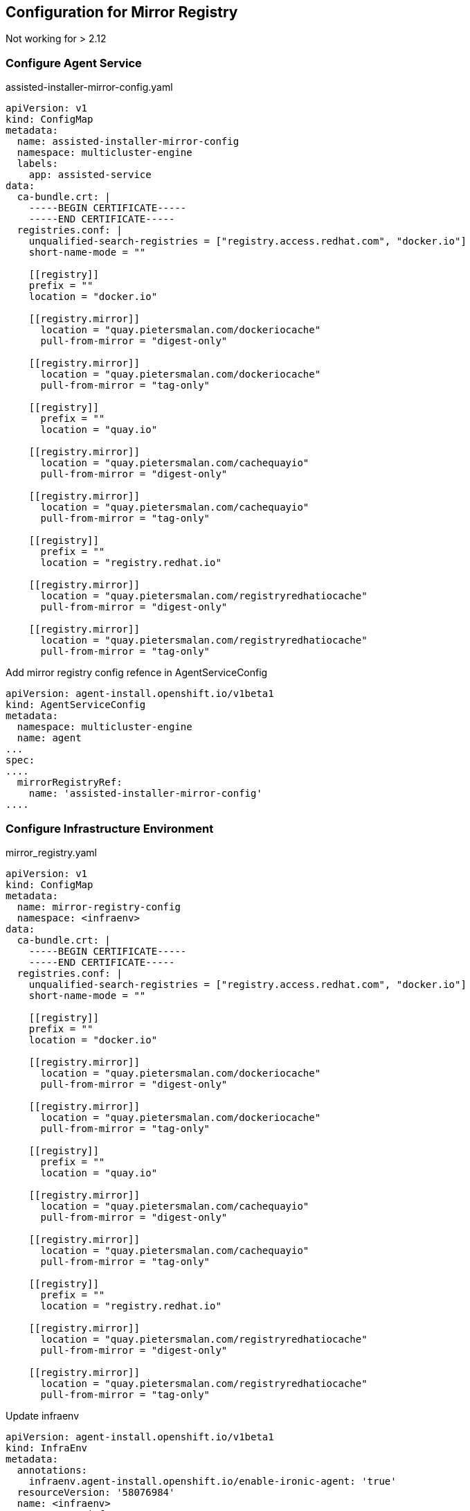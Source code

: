 == Configuration for Mirror Registry

Not working for  > 2.12

=== Configure Agent Service

.assisted-installer-mirror-config.yaml
----
apiVersion: v1
kind: ConfigMap
metadata:
  name: assisted-installer-mirror-config
  namespace: multicluster-engine
  labels:
    app: assisted-service
data:
  ca-bundle.crt: |
    -----BEGIN CERTIFICATE-----
    -----END CERTIFICATE-----
  registries.conf: |
    unqualified-search-registries = ["registry.access.redhat.com", "docker.io"]
    short-name-mode = ""

    [[registry]]
    prefix = ""
    location = "docker.io"

    [[registry.mirror]]
      location = "quay.pietersmalan.com/dockeriocache"
      pull-from-mirror = "digest-only"

    [[registry.mirror]]
      location = "quay.pietersmalan.com/dockeriocache"
      pull-from-mirror = "tag-only"

    [[registry]]
      prefix = ""
      location = "quay.io"

    [[registry.mirror]]
      location = "quay.pietersmalan.com/cachequayio"
      pull-from-mirror = "digest-only"

    [[registry.mirror]]
      location = "quay.pietersmalan.com/cachequayio"
      pull-from-mirror = "tag-only"

    [[registry]]
      prefix = ""
      location = "registry.redhat.io"

    [[registry.mirror]]
      location = "quay.pietersmalan.com/registryredhatiocache"
      pull-from-mirror = "digest-only"

    [[registry.mirror]]
      location = "quay.pietersmalan.com/registryredhatiocache"
      pull-from-mirror = "tag-only"
----

.Add mirror registry config refence in AgentServiceConfig
----
apiVersion: agent-install.openshift.io/v1beta1
kind: AgentServiceConfig
metadata:
  namespace: multicluster-engine
  name: agent
...
spec:
....
  mirrorRegistryRef:
    name: 'assisted-installer-mirror-config'
....
----

=== Configure Infrastructure Environment

.mirror_registry.yaml
----
apiVersion: v1
kind: ConfigMap
metadata:
  name: mirror-registry-config
  namespace: <infraenv>
data:
  ca-bundle.crt: |
    -----BEGIN CERTIFICATE-----
    -----END CERTIFICATE-----
  registries.conf: |
    unqualified-search-registries = ["registry.access.redhat.com", "docker.io"]
    short-name-mode = ""

    [[registry]]
    prefix = ""
    location = "docker.io"

    [[registry.mirror]]
      location = "quay.pietersmalan.com/dockeriocache"
      pull-from-mirror = "digest-only"

    [[registry.mirror]]
      location = "quay.pietersmalan.com/dockeriocache"
      pull-from-mirror = "tag-only"

    [[registry]]
      prefix = ""
      location = "quay.io"

    [[registry.mirror]]
      location = "quay.pietersmalan.com/cachequayio"
      pull-from-mirror = "digest-only"

    [[registry.mirror]]
      location = "quay.pietersmalan.com/cachequayio"
      pull-from-mirror = "tag-only"

    [[registry]]
      prefix = ""
      location = "registry.redhat.io"

    [[registry.mirror]]
      location = "quay.pietersmalan.com/registryredhatiocache"
      pull-from-mirror = "digest-only"

    [[registry.mirror]]
      location = "quay.pietersmalan.com/registryredhatiocache"
      pull-from-mirror = "tag-only"
----

.Update infraenv
----
apiVersion: agent-install.openshift.io/v1beta1
kind: InfraEnv
metadata:
  annotations:
    infraenv.agent-install.openshift.io/enable-ironic-agent: 'true'
  resourceVersion: '58076984'
  name: <infraenv>
  namespace: <infraenv>
  finalizers:
    - infraenv.agent-install.openshift.io/ai-deprovision
  labels:
    agentclusterinstalls.extensions.hive.openshift.io/location: FoothillRanchCA
    networkType: dhcp
spec:
  ...
  mirrorRegistryRef:
    name: mirror-registry-config
    namespace: <infraenv>
  ...
----